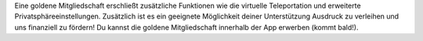 Eine goldene Mitgliedschaft erschließt zusätzliche Funktionen wie die virtuelle Teleportation und erweiterte Privatsphäreeinstellungen. Zusätzlich ist es ein geeignete Möglichkeit deiner Unterstützung Ausdruck zu verleihen und uns finanziell zu fördern! Du kannst die goldene Mitgliedschaft innerhalb der App erwerben (kommt bald!).

